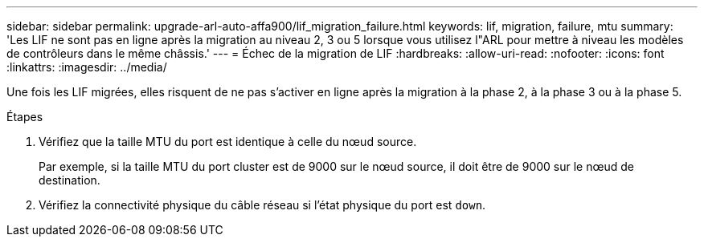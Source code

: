 ---
sidebar: sidebar 
permalink: upgrade-arl-auto-affa900/lif_migration_failure.html 
keywords: lif, migration, failure, mtu 
summary: 'Les LIF ne sont pas en ligne après la migration au niveau 2, 3 ou 5 lorsque vous utilisez l"ARL pour mettre à niveau les modèles de contrôleurs dans le même châssis.' 
---
= Échec de la migration de LIF
:hardbreaks:
:allow-uri-read: 
:nofooter: 
:icons: font
:linkattrs: 
:imagesdir: ../media/


[role="lead"]
Une fois les LIF migrées, elles risquent de ne pas s'activer en ligne après la migration à la phase 2, à la phase 3 ou à la phase 5.

.Étapes
. Vérifiez que la taille MTU du port est identique à celle du nœud source.
+
Par exemple, si la taille MTU du port cluster est de 9000 sur le nœud source, il doit être de 9000 sur le nœud de destination.

. Vérifiez la connectivité physique du câble réseau si l'état physique du port est `down`.

